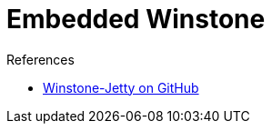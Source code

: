 = Embedded Winstone
:page-layout: wip

// summary: Why java -jar jenkins.war works
.References
****
* link:https://github.com/jenkinsci/winstone/[Winstone-Jetty on GitHub]
****